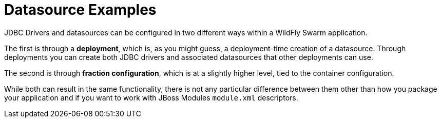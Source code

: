 = Datasource Examples

JDBC Drivers and datasources can be configured in two
different ways within a WildFly Swarm application.

The first is through a *deployment*, which is, as you might
guess, a deployment-time creation of a datasource. Through
deployments you can create both JDBC drivers and associated
datasources that other deployments can use.

The second is through *fraction configuration*, which is
at a slightly higher level, tied to the container configuration.

While both can result in the same functionality, there is not
any particular difference between them other than how you package
your application and if you want to work with JBoss Modules
`module.xml` descriptors.

